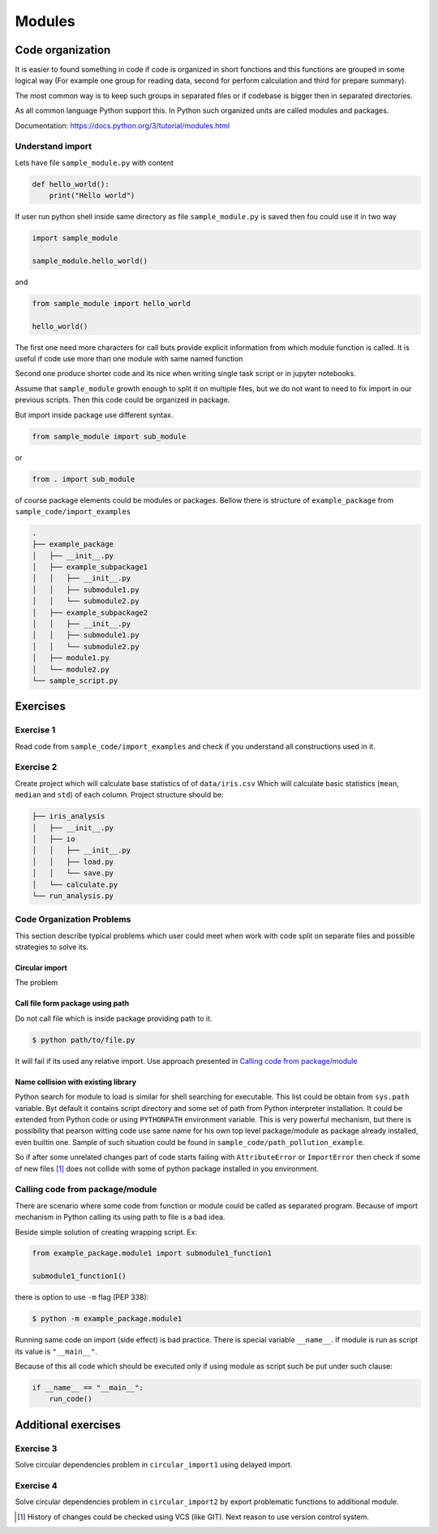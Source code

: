*******
Modules
*******

Code organization
=================

It is easier to found something in code
if code is organized in short functions 
and this functions are grouped in some logical way
(For example one group for reading data, 
second for perform calculation and third for prepare summary).

The most common way is to keep such groups in separated files 
or if codebase is bigger then in separated directories.

As all common language Python support this. 
In Python such organized units are called modules and packages. 

Documentation: https://docs.python.org/3/tutorial/modules.html

Understand import
+++++++++++++++++

Lets have file ``sample_module.py`` with content

.. code-block:: python

    def hello_world():
        print("Hello world")

If user run python shell inside same directory as
file ``sample_module.py`` is saved then fou could use it 
in two way

.. code-block:: python
    
    import sample_module

    sample_module.hello_world()

and 

.. code-block:: python
    
    from sample_module import hello_world

    hello_world()

The first one need more characters for
call buts provide explicit information from which module 
function is called. It is useful if code use more 
than one module with same named function

Second one produce shorter code and its nice 
when writing single task script or in jupyter notebooks.

Assume that ``sample_module`` growth enough to split it on multiple 
files, but we do not want to need to fix import
in our previous scripts. Then this code could be organized in package. 

But import inside package use different syntax.

.. code-block:: python

    from sample_module import sub_module

or

.. code-block:: python

    from . import sub_module

of course package elements could be modules or packages. 
Bellow there is structure of ``example_package`` from ``sample_code/import_examples``

.. code-block::

    .
    ├── example_package
    │   ├── __init__.py
    │   ├── example_subpackage1
    │   │   ├── __init__.py
    │   │   ├── submodule1.py
    │   │   └── submodule2.py
    │   ├── example_subpackage2
    │   │   ├── __init__.py
    │   │   ├── submodule1.py
    │   │   └── submodule2.py
    │   ├── module1.py
    │   └── module2.py
    └── sample_script.py

Exercises
=========

Exercise 1
++++++++++
Read code from ``sample_code/import_examples`` and check if you understand all constructions used in it. 

Exercise 2
++++++++++
Create project which will calculate base statistics of of ``data/iris.csv`` 
Which will calculate basic statistics (``mean``, ``median`` and ``std``) of each column. 
Project structure should be:

.. code-block::

    ├── iris_analysis
    │   ├── __init__.py
    │   ├── io
    │   │   ├── __init__.py
    │   │   ├── load.py
    │   │   └── save.py
    │   └── calculate.py
    └── run_analysis.py


Code Organization Problems
++++++++++++++++++++++++++
This section describe typical problems
which user could meet when work with
code split on separate files and possible
strategies to solve its.

Circular import 
~~~~~~~~~~~~~~~
The problem 

Call file form package using path
~~~~~~~~~~~~~~~~~~~~~~~~~~~~~~~~~
Do not call file which is inside package providing path to it. 

.. code-block:: bash

    $ python path/to/file.py

It will fail if its used any relative import.
Use approach presented in `Calling code from package/module`_

Name collision with existing library
~~~~~~~~~~~~~~~~~~~~~~~~~~~~~~~~~~~~

Python search for module to load is similar for shell searching 
for executable. This list could be obtain from ``sys.path`` variable. 
Byt default it contains script directory and some set of path
from Python interpreter installation. It could be extended
from Python code or using ``PYTHONPATH`` environment variable. 
This is very powerful mechanism, but there is possibility that 
pearson witting code use same name for his own top level package/module
as package already installed, even builtin one. 
Sample of such situation could be found in 
``sample_code/path_pollution_example``. 

So if after some unrelated changes part of code
starts failing with ``AttributeError`` or 
``ImportError`` then check if some of
new files [#git_reason]_ does not collide with some of python package installed in you environment. 


Calling code from package/module
++++++++++++++++++++++++++++++++

There are scenario where some code from function or module could be called as separated program.
Because of import mechanism in Python calling its using path to file is a bad idea. 

Beside simple solution of creating wrapping script. Ex:

.. code-block:: python 
    
    from example_package.module1 import submodule1_function1

    submodule1_function1()

there is option to use ``-m`` flag (PEP 338):

.. code-block:: bash

    $ python -m example_package.module1

Running same code on import (side effect) is bad practice. 
There is special variable ``__name__``. 
If module is run as script its value is ``"__main__"``. 

Because of this all code which should be executed only if using module as script 
such be put under such clause:

.. code-block:: python

    if __name__ == "__main__":
        run_code()

Additional exercises
====================

Exercise 3
++++++++++
Solve circular dependencies problem in ``circular_import1`` using delayed import.

Exercise 4
++++++++++
Solve circular dependencies problem in ``circular_import2`` by export problematic functions to additional module.


.. [#git_reason] History of changes could be checked using VCS (like GIT). Next reason to use version control system.
